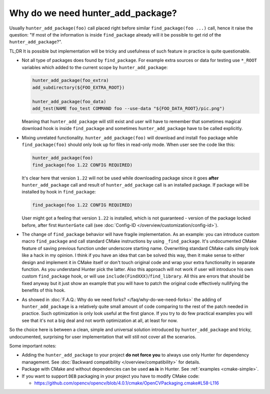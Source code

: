 Why do we need hunter_add_package?
----------------------------------

Usually ``hunter_add_package(foo)`` call placed right before similar
``find_package(foo ...)`` call, hence it raise the question: "If most of the
information is inside ``find_package`` already will it be possible to get rid
of the ``hunter_add_package``?".

TL;DR It is possible but implementation will be tricky and usefulness of such
feature in practice is quite questionable.

* Not all type of packages does found by ``find_package``. For example extra
  sources or data for testing use ``*_ROOT`` variables which added to the
  current scope by ``hunter_add_package``:

  .. code-block:: cmake

    hunter_add_package(foo_extra)
    add_subdirectory(${FOO_EXTRA_ROOT})

    hunter_add_package(foo_data)
    add_test(NAME foo_test COMMAND foo --use-data "${FOO_DATA_ROOT}/pic.png")

  Meaning that ``hunter_add_package`` will still exist and user will have to
  remember that sometimes magical download hook is inside ``find_package`` and
  sometimes ``hunter_add_package`` have to be called explicitly.

* Mixing unrelated functionality. ``hunter_add_package(foo)`` will download
  and install ``foo`` package while ``find_package(foo)`` should only look up
  for files in read-only mode. When user see the code like this:

  .. code-block:: cmake

    hunter_add_package(foo)
    find_package(foo 1.22 CONFIG REQUIRED)

  It's clear here that version ``1.22`` will not be used while downloading
  package since it goes **after** ``hunter_add_package`` call and result of
  ``hunter_add_package`` call is an installed package. If package will be
  installed by hook in ``find_package``:

  .. code-block:: cmake

    find_package(foo 1.22 CONFIG REQUIRED)

  User might got a feeling that version ``1.22`` is installed, which is not
  guaranteed - version of the package locked before, after
  first ``HunterGate`` call
  (see :doc:`Config-ID </overview/customization/config-id>`).


* The change of ``find_package`` behavior will have fragile implementation. As
  an example: you can introduce custom macro ``find_package`` and call standard
  CMake instructions by using ``_find_package``. It's undocumented CMake
  feature of saving previous function under underscore starting name.
  Overwriting standard CMake calls simply look like a hack in my opinion. I
  think if you have an idea that can be solved this way, then it make sense to
  either design and implement it in CMake itself or don't touch original code
  and wrap your extra functionality in separate function. As you understand
  Hunter pick the latter. Also this approach will not work if user will
  introduce his own custom ``find_package`` hook, or will use
  ``include(FindXXX)``/``find_library``. All this are errors that should be
  fixed anyway but it just show an example that you will have to patch the
  original code effectively nullifying the benefits of this hook.

* As showed in :doc:`F.A.Q.: Why do we need forks? </faq/why-do-we-need-forks>`
  the adding of ``hunter_add_package`` is a relatively quite small amount of
  code comparing to the rest of the patch needed in practice. Such optimization
  is only look useful at the first glance. If you try to do few practical
  examples you will see that it's not a big deal and not worth optimization at
  all, at least for now.

So the choice here is between a clean, simple and universal solution introduced
by ``hunter_add_package`` and tricky, undocumented, surprising for user
implementation that will still not cover all the scenarios.

Some important notes:

- Adding the ``hunter_add_package`` to your project **do not force you** to
  always use only Hunter for dependency management.
  See :doc:`Backward compatibility </overview/compatibility>` for details.

- Package with CMake and without dependencies can be used **as is** in Hunter.
  See :ref:`examples <cmake-simple>`.

- If you want to support ``DEB`` packaging in your project you have to modify
  CMake code:

  - https://github.com/opencv/opencv/blob/4.0.1/cmake/OpenCVPackaging.cmake#L58-L116
